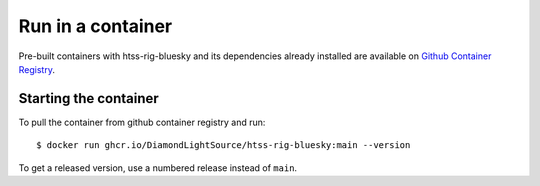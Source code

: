 Run in a container
==================

Pre-built containers with htss-rig-bluesky and its dependencies already
installed are available on `Github Container Registry
<https://ghcr.io/DiamondLightSource/htss-rig-bluesky>`_.

Starting the container
----------------------

To pull the container from github container registry and run::

    $ docker run ghcr.io/DiamondLightSource/htss-rig-bluesky:main --version

To get a released version, use a numbered release instead of ``main``.
